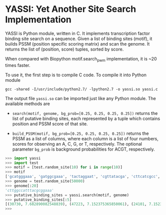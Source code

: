 * YASSI: Yet Another Site Search Implementation

YASSI is Python module, written in C. It implements transcription factor binding
site search on a sequence. Given a list of binding sites (motif), it builds PSSM
(position specific scoring matrix) and scan the genome. It returns the list of
(position, score) tuples, sorted by score.

When compared with Biopython motif.search_pwm implementation, it is ~20 times faster.

To use it, the first step is to compile C code. To compile it into Python module
: gcc -shared -I/usr/include/python2.7/ -lpython2.7 -o yassi.so yassi.c

The output file ~yassi.so~ can be imported just like any Python module. The available methods are
- ~search(motif, genome, bg_prob=[0.25, 0.25, 0.25, 0.25])~ returns the list of
  putative binding sites, each represented by a tuple which contains position and
  PSSM score of that site.

- ~build_PSSM(motif, bg_prob=[0.25, 0.25, 0.25, 0.25])~ returns the PSSM as a list of
  columns, where each column is a list of four numbers, scores for observing an A, C,
  G, or T, respectively. The optional parameter ~bg_prob~ is background probabilities
  for ACGT, respectively.



#+BEGIN_SRC python
>>> import yassi
>>> import test
>>> motif = [test.random_site(10) for i in range(10)]
>>> motif
['gcatgggaaa', 'gatggcgaaa', 'tactaggaat', 'cgttatacga', 'cttcatcgcc', 'aggttcttta', 'taatcccgaa', 'cctttattaa', 'ccgtacggca', 'aatccccgag']
>>> genome = test.random_site(50000)
>>> genome[:20]
'cttggccatttacgcggaaa'
>>> putative_binding_sites = yassi.search(motif, genome)
>>> putative_binding_sites[:5]
[(30730, 7.682890082548839), (47223, 7.152375365850061), (24101, 7.152375365850059), (8542, 6.908843836330346), (18600, 6.84752078432164)]
>>> 
#+END_SRC
